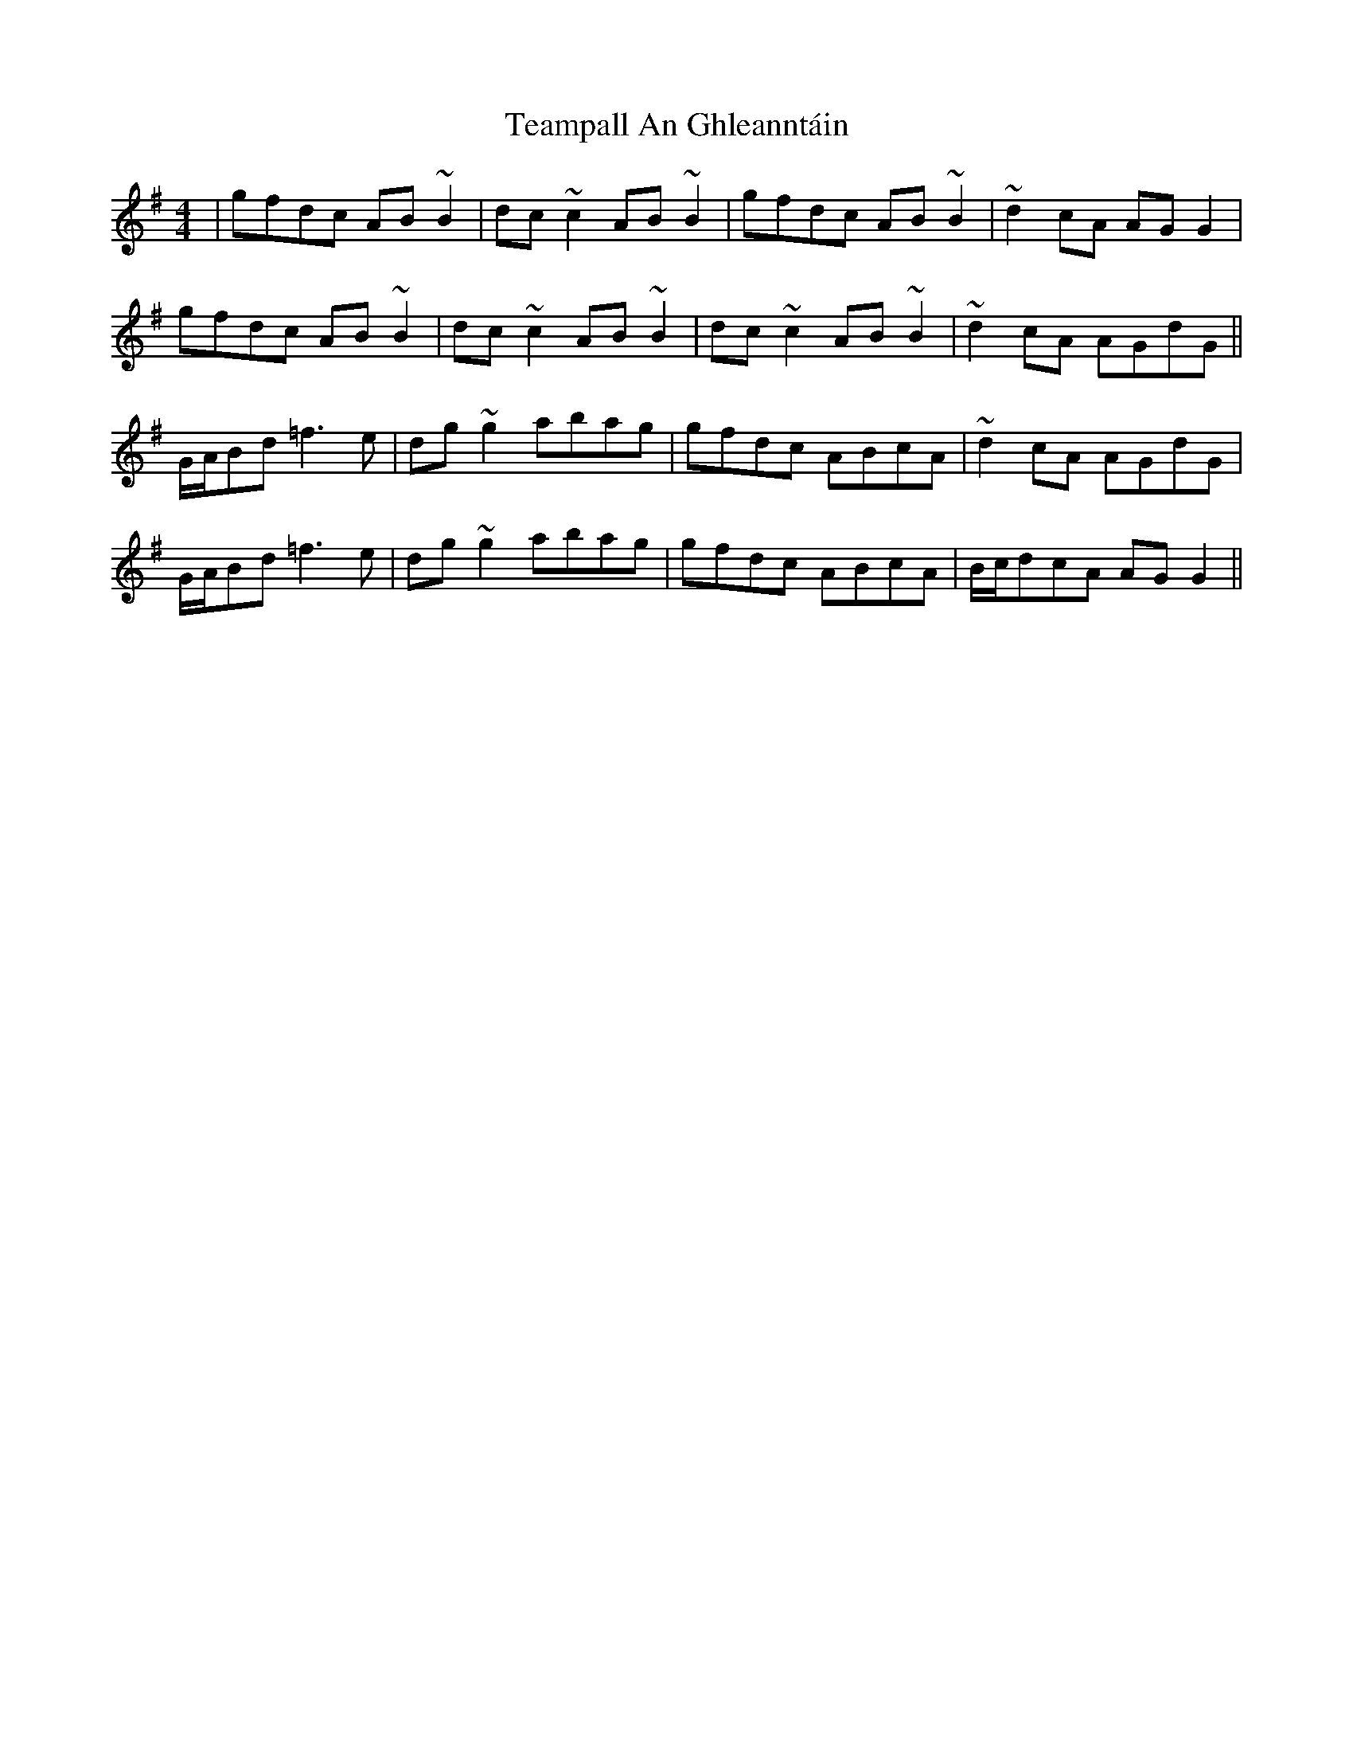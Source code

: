 X: 39561
T: Teampall An Ghleanntáin
R: reel
M: 4/4
K: Dmixolydian
|gfdc AB ~B2|dc ~c2 AB ~B2|gfdc AB ~B2|~d2 cA AG G2|
gfdc AB ~B2|dc ~c2 AB ~B2|dc ~c2 AB ~B2|~d2 cA AGdG||
G/A/Bd =f3 e|dg ~g2 abag|gfdc ABcA|~d2 cA AGdG|
G/A/Bd =f3 e|dg ~g2 abag|gfdc ABcA|B/c/dcA AG G2||

